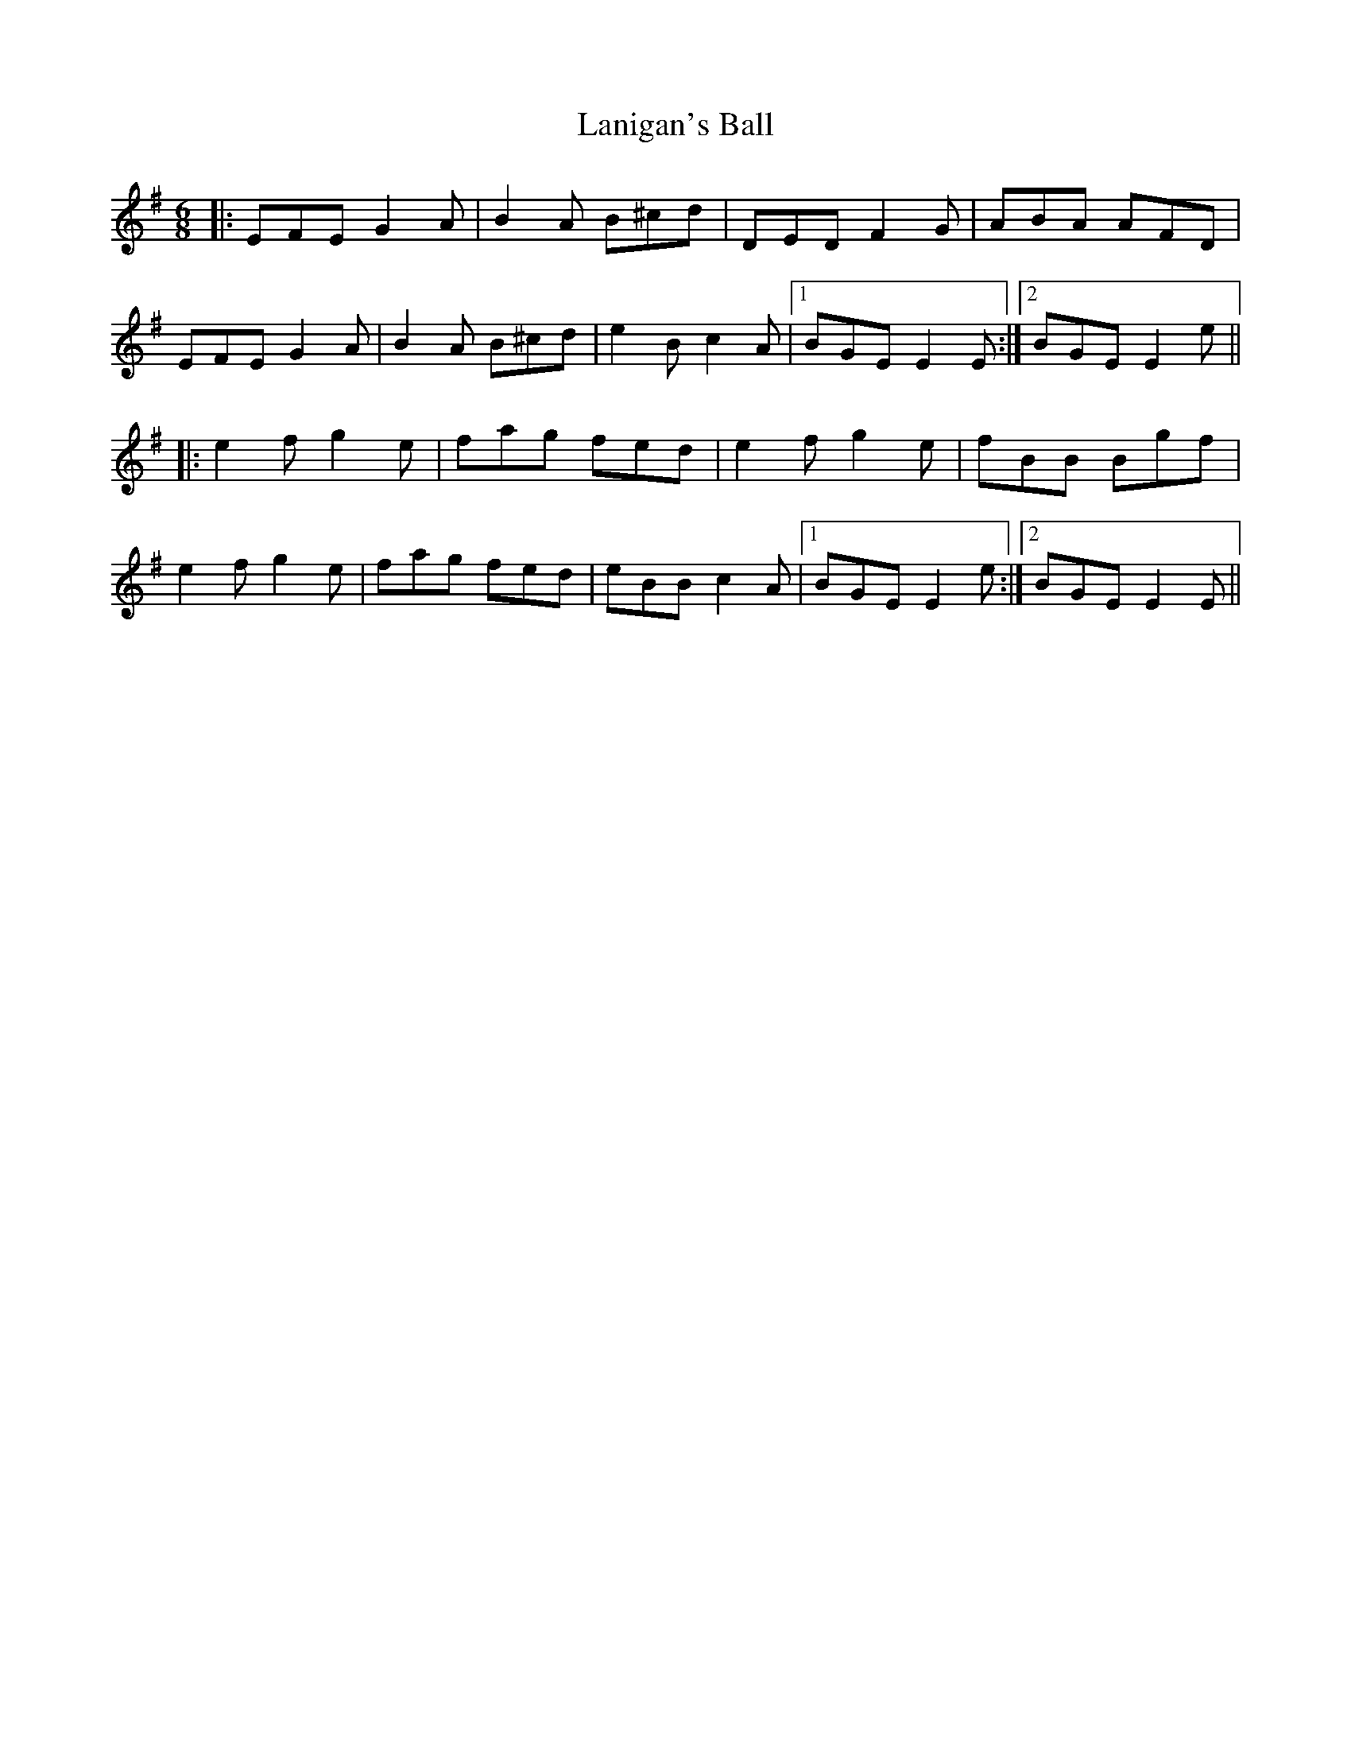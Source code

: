 X: 22794
T: Lanigan's Ball
R: jig
M: 6/8
K: Eminor
|:EFE G2A|B2A B^cd|DED F2G|ABA AFD|
EFE G2A|B2A B^cd|e2B c2A|1 BGE E2E:|2 BGE E2e||
|:e2f g2e|fag fed|e2f g2e|fBB Bgf|
e2f g2e|fag fed|eBB c2A|1 BGE E2e:|2 BGE E2E||


